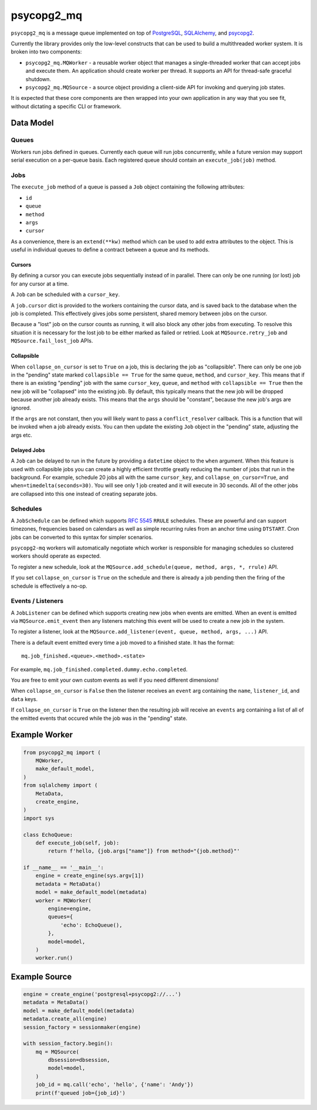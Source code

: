 ===========
psycopg2_mq
===========

.. image:: https://img.shields.io/pypi/v/psycopg2_mq.svg
    :target: https://pypi.org/pypi/psycopg2_mq

.. image:: https://github.com/mmerickel/psycopg2_mq/actions/workflows/ci-tests.yml/badge.svg?branch=main
    :target: https://github.com/mmerickel/psycopg2_mq/actions/workflows/ci-tests.yml?query=branch%3Amain
    :alt: main CI Status

``psycopg2_mq`` is a message queue implemented on top of
`PostgreSQL <https://www.postgresql.org/>`__,
`SQLAlchemy <https://www.sqlalchemy.org/>`__, and
`psycopg2 <http://initd.org/psycopg/>`__.

Currently the library provides only the low-level constructs that can be used
to build a multithreaded worker system. It is broken into two components:

- ``psycopg2_mq.MQWorker`` - a reusable worker object that manages a
  single-threaded worker that can accept jobs and execute them. An application
  should create worker per thread. It supports an API for thread-safe graceful
  shutdown.

- ``psycopg2_mq.MQSource`` - a source object providing a client-side API for
  invoking and querying job states.

It is expected that these core components are then wrapped into your own
application in any way that you see fit, without dictating a specific CLI
or framework.

Data Model
==========

Queues
------

Workers run jobs defined in queues. Currently each queue will run jobs
concurrently, while a future version may support serial execution on a
per-queue basis. Each registered queue should contain an ``execute_job(job)``
method.

Jobs
----

The ``execute_job`` method of a queue is passed a ``Job`` object containing
the following attributes:

- ``id``
- ``queue``
- ``method``
- ``args``
- ``cursor``

As a convenience, there is an ``extend(**kw)`` method which can be used to
add extra attributes to the object. This is useful in individual queues to
define a contract between a queue and its methods.

Cursors
~~~~~~~

By defining a cursor you can execute jobs sequentially instead of in parallel.
There can only be one running (or lost) job for any cursor at a time.

A ``Job`` can be scheduled with a ``cursor_key``.

A ``job.cursor`` dict is provided to the workers containing the cursor data,
and is saved back to the database when the job is completed. This effectively
gives jobs some persistent, shared memory between jobs on the cursor.

Because a "lost" job on the cursor counts as running, it will also block any other jobs from executing.
To resolve this situation it is necessary for the lost job to be either marked as failed or retried.
Look at ``MQSource.retry_job`` and ``MQSource.fail_lost_job`` APIs.

Collapsible
~~~~~~~~~~~

When ``collapse_on_cursor`` is set to ``True`` on a job, this is declaring the job as "collapsible".
There can only be one job in the "pending" state marked ``collapsible == True`` for the same ``queue``, ``method``, and ``cursor_key``.
This means that if there is an existing "pending" job with the same ``cursor_key``, ``queue``, and ``method`` with ``collapsible == True`` then the new job will be "collapsed" into the existing job.
By default, this typically means that the new job will be dropped because another job already exists.
This means that the ``args`` should be "constant", because the new job's args are ignored.

If the ``args`` are not constant, then you will likely want to pass a ``conflict_resolver`` callback.
This is a function that will be invoked when a job already exists.
You can then update the existing ``Job`` object in the "pending" state, adjusting the args etc.

Delayed Jobs
~~~~~~~~~~~~

A ``Job`` can be delayed to run in the future by providing a ``datetime`` object to the ``when`` argument.
When this feature is used with collapsible jobs you can create a highly efficient throttle greatly reducing the number of jobs that run in the background.
For example, schedule 20 jobs all with the same ``cursor_key``, and ``collapse_on_cursor=True``, and ``when=timedelta(seconds=30)``.
You will see only 1 job created and it will execute in 30 seconds.
All of the other jobs are collapsed into this one instead of creating separate jobs.

Schedules
---------

A ``JobSchedule`` can be defined which supports
`RFC 5545 <https://tools.ietf.org/html/rfc5545>`__ ``RRULE`` schedules. These
are powerful and can support timezones, frequencies based on calendars as well
as simple recurring rules from an anchor time using ``DTSTART``. Cron jobs
can be converted to this syntax for simpler scenarios.

``psycopg2-mq`` workers will automatically negotiate which worker is responsible
for managing schedules so clustered workers should operate as expected.

To register a new schedule, look at the ``MQSource.add_schedule(queue, method, args, *, rrule)`` API.

If you set ``collapse_on_cursor`` is ``True`` on the schedule and there is already a job pending then the firing of the schedule is effectively a no-op.

Events / Listeners
------------------

A ``JobListener`` can be defined which supports creating new jobs when events are
emitted. When an event is emitted via ``MQSource.emit_event`` then any listeners
matching this event will be used to create a new job in the system.

To register a listener, look at the ``MQSource.add_listener(event, queue, method, args, ...)`` API.

There is a default event emitted every time a job moved to a finished state. It has the format::

  mq.job_finished.<queue>.<method>.<state>

For example, ``mq.job_finished.completed.dummy.echo.completed``.

You are free to emit your own custom events as well if you need different dimensions!

When ``collapse_on_cursor`` is ``False`` then the listener receives an ``event`` arg containing the ``name``, ``listener_id``, and ``data`` keys.

If ``collapse_on_cursor`` is ``True`` on the listener then the resulting job will receive an ``events`` arg containing a list of all of the emitted events that occured while the job was in the "pending" state.

Example Worker
==============

.. code-block:: python

    from psycopg2_mq import (
        MQWorker,
        make_default_model,
    )
    from sqlalchemy import (
        MetaData,
        create_engine,
    )
    import sys

    class EchoQueue:
        def execute_job(self, job):
            return f'hello, {job.args["name"]} from method="{job.method}"'

    if __name__ == '__main__':
        engine = create_engine(sys.argv[1])
        metadata = MetaData()
        model = make_default_model(metadata)
        worker = MQWorker(
            engine=engine,
            queues={
                'echo': EchoQueue(),
            },
            model=model,
        )
        worker.run()

Example Source
==============

.. code-block:: python

    engine = create_engine('postgresql+psycopg2://...')
    metadata = MetaData()
    model = make_default_model(metadata)
    metadata.create_all(engine)
    session_factory = sessionmaker(engine)

    with session_factory.begin():
        mq = MQSource(
            dbsession=dbsession,
            model=model,
        )
        job_id = mq.call('echo', 'hello', {'name': 'Andy'})
        print(f'queued job={job_id}')
